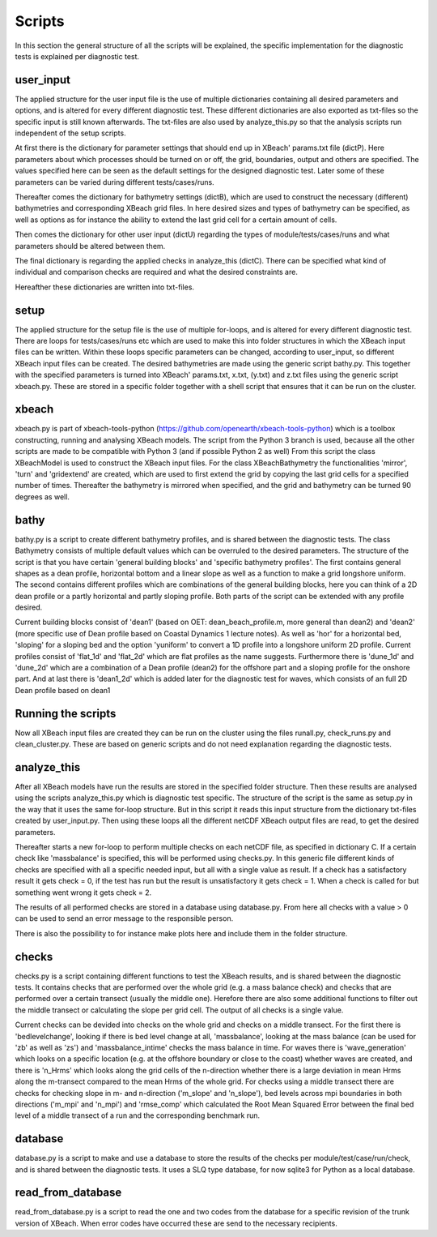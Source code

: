 Scripts
==========

In this section the general structure of all the scripts will be explained, the specific implementation for the diagnostic tests is explained per diagnostic test.

.. _fig-scripts-structure-overview:

.. figure:: images/Overview_scripts.png
   :width: 600px
   :align: center


user_input
----------

The applied structure for the user input file is the use of multiple dictionaries containing all desired parameters and options, and is altered for every different diagnostic test.
These different dictionaries are also exported as txt-files so the specific input is still known afterwards.
The txt-files are also used by analyze_this.py so that the analysis scripts run independent of the setup scripts.

At first there is the dictionary for parameter settings that should end up in XBeach' params.txt file (dictP).
Here parameters about which processes should be turned on or off, the grid, boundaries, output and others are specified.
The values specified here can be seen as the default settings for the designed diagnostic test.
Later some of these parameters can be varied during different tests/cases/runs.

Thereafter comes the dictionary for bathymetry settings (dictB), which are used to construct the necessary (different) bathymetries and corresponding XBeach grid files.
In here desired sizes and types of bathymetry can be specified, as well as options as for instance the ability to extend the last grid cell for a certain amount of cells.

Then comes the dictionary for other user input (dictU) regarding the types of module/tests/cases/runs and what parameters should be altered between them.

The final dictionary is regarding the applied checks in analyze_this (dictC).
There can be specified what kind of individual and comparison checks are required and what the desired constraints are.

Hereafther these dictionaries are written into txt-files.


setup
-----
The applied structure for the setup file is the use of multiple for-loops, and is altered for every different diagnostic test.
There are loops for tests/cases/runs etc which are used to make this into folder structures in which the XBeach input files can be written.
Within these loops specific parameters can be changed, according to user_input, so different XBeach input files can be created.
The desired bathymetries are made using the generic script bathy.py.
This together with the specified parameters is turned into XBeach' params.txt, x.txt, (y.txt) and z.txt files using the generic script xbeach.py.
These are stored in a specific folder together with a shell script that ensures that it can be run on the cluster.


xbeach
------
xbeach.py is part of xbeach-tools-python (https://github.com/openearth/xbeach-tools-python) which is a toolbox constructing, running and analysing XBeach models.
The script from the Python 3 branch is used, because all the other scripts are made to be compatible with Python 3 (and if possible Python 2 as well)
From this script the class XBeachModel is used to construct the XBeach input files.
For the class XBeachBathymetry the functionalities 'mirror', 'turn' and 'gridextend' are created, which are used to first extend the grid by copying the last grid cells for a specified number of times.
Thereafter the bathymetry is mirrored when specified, and the grid and bathymetry can be turned 90 degrees as well.


bathy
-----
bathy.py is a script to create different bathymetry profiles, and is shared between the diagnostic tests.
The class Bathymetry consists of multiple default values which can be overruled to the desired parameters.
The structure of the script is that you have certain 'general building blocks' and 'specific bathymetry profiles'.
The first contains general shapes as a dean profile, horizontal bottom and a linear slope as well as a function to make a grid longshore uniform.
The second contains different profiles which are combinations of the general building blocks, here you can think of a 2D dean profile or a partly horizontal and partly sloping profile.
Both parts of the script can be extended with any profile desired.

Current building blocks consist of 'dean1' (based on OET: dean_beach_profile.m, more general than dean2) and 'dean2' (more specific use of Dean profile based on Coastal Dynamics 1 lecture notes).
As well as 'hor' for a horizontal bed, 'sloping' for a sloping bed and the option 'yuniform' to convert a 1D profile into a longshore uniform 2D profile.
Current profiles consist of 'flat_1d' and 'flat_2d' which are flat profiles as the name suggests. 
Furthermore there is 'dune_1d' and 'dune_2d' which are a combination of a Dean profile (dean2) for the offshore part and a sloping profile for the onshore part.
And at last there is 'dean1_2d' which is added later for the diagnostic test for waves, which consists of an full 2D Dean profile based on dean1


Running the scripts
-------------------
Now all XBeach input files are created they can be run on the cluster using the files runall.py, check_runs.py and clean_cluster.py.
These are based on generic scripts and do not need explanation regarding the diagnostic tests.


analyze_this
------------
After all XBeach models have run the results are stored in the specified folder structure.
Then these results are analysed using the scripts analyze_this.py which is diagnostic test specific.
The structure of the script is the same as setup.py in the way that it uses the same for-loop structure.
But in this script it reads this input structure from the dictionary txt-files created by user_input.py.
Then using these loops all the different netCDF XBeach output files are read, to get the desired parameters.

Thereafter starts a new for-loop to perform multiple checks on each netCDF file, as specified in dictionary C.
If a certain check like 'massbalance' is specified, this will be performed using checks.py.
In this generic file different kinds of checks are specified with all a specific needed input, but all with a single value as result.
If a check has a satisfactory result it gets check = 0, if the test has run but the result is unsatisfactory it gets check = 1.
When a check is called for but something went wrong it gets check = 2.


The results of all performed checks are stored in a database using database.py.
From here all checks with a value > 0 can be used to send an error message to the responsible person.

There is also the possibility to for instance make plots here and include them in the folder structure.



checks
------
checks.py is a script containing different functions to test the XBeach results, and is shared between the diagnostic tests.
It contains checks that are performed over the whole grid (e.g. a mass balance check) and checks that are performed over a certain transect (usually the middle one).
Herefore there are also some additional functions to filter out the middle transect or calculating the slope per grid cell.
The output of all checks is a single value.

Current checks can be devided into checks on the whole grid and checks on a middle transect.
For the first there is 'bedlevelchange', looking if there is bed level change at all, 'massbalance', looking at the mass balance (can be used for 'zb' as well as 'zs') and 'massbalance_intime' checks the mass balance in time.
For waves there is 'wave_generation' which looks on a specific location (e.g. at the offshore boundary or close to the coast) whether waves are created, and there is 'n_Hrms' which looks along the grid cells of the n-direction whether there is a large deviation in mean Hrms along the m-transect compared to the mean Hrms of the whole grid.
For checks using a middle transect there are checks for checking slope in m- and n-direction ('m_slope' and 'n_slope'), bed levels across mpi boundaries in both directions ('m_mpi' and 'n_mpi') and 'rmse_comp' which calculated the Root Mean Squared Error between the final bed level of a middle transect of a run and the corresponding benchmark run.

database
--------
database.py is a script to make and use a database to store the results of the checks per module/test/case/run/check, and is shared between the diagnostic tests. 
It uses a SLQ type database, for now sqlite3 for Python as a local database.


read_from_database
------------------
read_from_database.py is a script to read the one and two codes from the database for a specific revision of the trunk version of XBeach.
When error codes have occurred these are send to the necessary recipients.